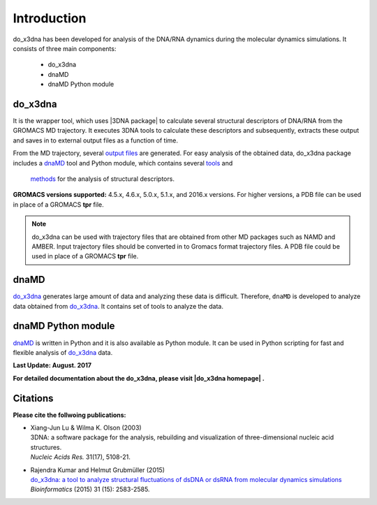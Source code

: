 .. |3DNA package| raw:: html

   <a href="http://x3dna.org" target="_blank">3DNA package</a>

.. |mitochondiral DNA| raw:: html

   <a href="http://pdb.org/pdb/explore/explore.do?structureId=3tmm" target="_blank">mitochondiral DNA</a>

.. |do_x3dna homepage| raw:: html

  <a href="http://do-x3dna.readthedocs.io" target="_blank">do_x3dna homepage</a>


Introduction
============

do_x3dna has been developed for analysis of the DNA/RNA dynamics during the molecular dynamics simulations.
It consists of three main components:

    * do_x3dna
    * dnaMD
    * dnaMD Python module

do_x3dna
--------
It is the wrapper tool, which uses |3DNA package| to calculate several structural
descriptors of DNA/RNA from the GROMACS MD trajectory. It executes 3DNA tools to
calculate these descriptors and subsequently, extracts these output and saves in to
external output files as a function of time.

From the MD trajectory, several `output files <http://do-x3dna.readthedocs.io/en/latest/do_x3dna_usage.html#output-files>`_ are generated.
For easy analysis of the obtained data, do_x3dna package includes a `dnaMD`_ tool and Python module, which contains
several `tools <http://do-x3dna.readthedocs.io/en/latest/dnaMD_usage.html>`_ and
 `methods <http://do-x3dna.readthedocs.io/en/latest/api_summary.html>`_ for the analysis of structural descriptors.

**GROMACS versions supported:** 4.5.x, 4.6.x, 5.0.x, 5.1.x, and 2016.x versions.
For higher versions, a PDB file can be used in place of a GROMACS **tpr** file.

.. note::
    do_x3dna can be used with trajectory files that are obtained from other MD packages such as NAMD and AMBER.
    Input trajectory files should be converted in to Gromacs format trajectory files. A PDB file could be used in place
    of a GROMACS **tpr** file.

dnaMD
-----
`do_x3dna`_ generates large amount of data and analyzing these data is difficult.
Therefore, ``dnaMD`` is developed to analyze data obtained from `do_x3dna`_. It contains
set of tools to analyze the data.


dnaMD Python module
-------------------
`dnaMD`_ is written in Python and it is also available as Python module.
It can be used in Python scripting for fast and flexible analysis of `do_x3dna`_
data.

**Last Update: August. 2017**

**For detailed documentation about the do_x3dna, please visit |do_x3dna homepage| .**


Citations
---------

**Please cite the follwoing publications:**

* | Xiang-Jun Lu & Wilma K. Olson (2003)
  | 3DNA: a software package for the analysis, rebuilding and visualization of three-dimensional nucleic acid structures.
  | *Nucleic Acids Res.* 31(17), 5108-21.

* | Rajendra Kumar and Helmut Grubmüller (2015)
  | `do_x3dna: a tool to analyze structural fluctuations of dsDNA or dsRNA from molecular dynamics simulations <https://doi.org/10.1093/bioinformatics/btv190>`_
  | *Bioinformatics* (2015) 31 (15): 2583-2585.
